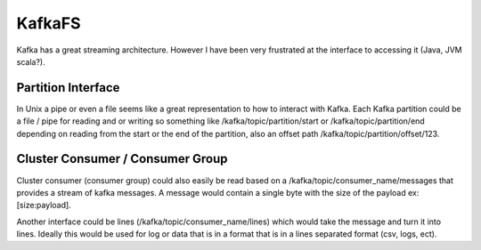 KafkaFS
=======

Kafka has a great streaming architecture. However I have been very frustrated at the interface to accessing it (Java, JVM scala?). 

Partition Interface
-------------------

In Unix a pipe or even a file seems like a great representation to how to interact with Kafka. Each Kafka partition could be a file / pipe for reading and or writing so something like /kafka/topic/partition/start or /kafka/topic/partition/end depending on reading from the start or the end of the partition, also an offset path /kafka/topic/partition/offset/123. 

Cluster Consumer / Consumer Group
---------------------------------

Cluster consumer (consumer group) could also easily be read based on a /kafka/topic/consumer_name/messages that provides a stream of kafka messages. A message would contain a single byte with the size of the payload ex: [size:payload].

Another interface could be lines (/kafka/topic/consumer_name/lines) which would take the message and turn it into lines. Ideally this would be used for log or data that is in a format that is in a lines separated format (csv, logs, ect).
